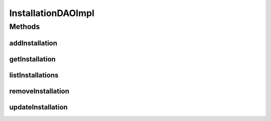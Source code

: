 .. java:import:: java.util List

.. java:import:: org.apache.log4j Logger

.. java:import:: org.springframework.stereotype Repository

.. java:import:: com.ncr ATMMonitoring.pojo.Installation

InstallationDAOImpl
===================

.. java:package:: com.ncr.ATMMonitoring.dao
   :noindex:

.. java:type:: @Repository public class InstallationDAOImpl extends AbstractGenericDAO<Installation> implements InstallationDAO

   The Class InstallationDAOImpl. Default implementation of InstallationDAO.

   :author: Jorge López Fernández (lopez.fernandez.jorge@gmail.com)

Methods
-------
addInstallation
^^^^^^^^^^^^^^^

.. java:method:: @Override public void addInstallation(Installation installation)
   :outertype: InstallationDAOImpl

getInstallation
^^^^^^^^^^^^^^^

.. java:method:: @Override public Installation getInstallation(Integer id)
   :outertype: InstallationDAOImpl

listInstallations
^^^^^^^^^^^^^^^^^

.. java:method:: @Override public List<Installation> listInstallations()
   :outertype: InstallationDAOImpl

removeInstallation
^^^^^^^^^^^^^^^^^^

.. java:method:: @Override public void removeInstallation(Integer id)
   :outertype: InstallationDAOImpl

updateInstallation
^^^^^^^^^^^^^^^^^^

.. java:method:: @Override public void updateInstallation(Installation installation)
   :outertype: InstallationDAOImpl

